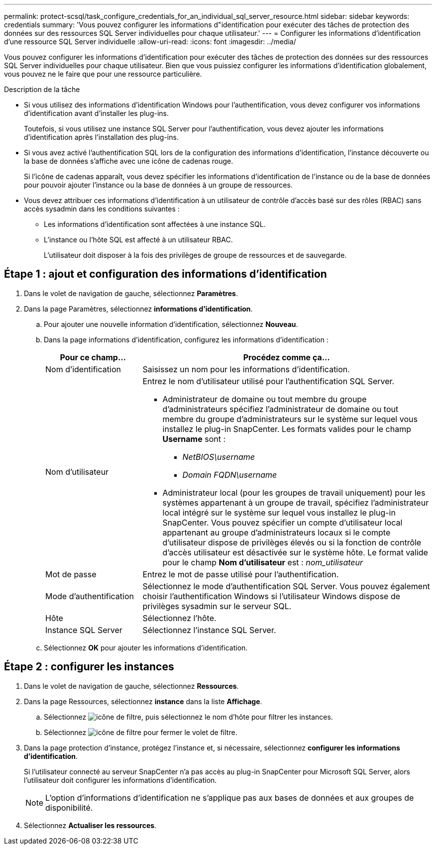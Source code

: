 ---
permalink: protect-scsql/task_configure_credentials_for_an_individual_sql_server_resource.html 
sidebar: sidebar 
keywords: credentials 
summary: 'Vous pouvez configurer les informations d"identification pour exécuter des tâches de protection des données sur des ressources SQL Server individuelles pour chaque utilisateur.' 
---
= Configurer les informations d'identification d'une ressource SQL Server individuelle
:allow-uri-read: 
:icons: font
:imagesdir: ../media/


[role="lead"]
Vous pouvez configurer les informations d'identification pour exécuter des tâches de protection des données sur des ressources SQL Server individuelles pour chaque utilisateur. Bien que vous puissiez configurer les informations d'identification globalement, vous pouvez ne le faire que pour une ressource particulière.

.Description de la tâche
* Si vous utilisez des informations d'identification Windows pour l'authentification, vous devez configurer vos informations d'identification avant d'installer les plug-ins.
+
Toutefois, si vous utilisez une instance SQL Server pour l'authentification, vous devez ajouter les informations d'identification après l'installation des plug-ins.

* Si vous avez activé l'authentification SQL lors de la configuration des informations d'identification, l'instance découverte ou la base de données s'affiche avec une icône de cadenas rouge.
+
Si l'icône de cadenas apparaît, vous devez spécifier les informations d'identification de l'instance ou de la base de données pour pouvoir ajouter l'instance ou la base de données à un groupe de ressources.

* Vous devez attribuer ces informations d'identification à un utilisateur de contrôle d'accès basé sur des rôles (RBAC) sans accès sysadmin dans les conditions suivantes :
+
** Les informations d'identification sont affectées à une instance SQL.
** L'instance ou l'hôte SQL est affecté à un utilisateur RBAC.
+
L'utilisateur doit disposer à la fois des privilèges de groupe de ressources et de sauvegarde.







== Étape 1 : ajout et configuration des informations d'identification

. Dans le volet de navigation de gauche, sélectionnez *Paramètres*.
. Dans la page Paramètres, sélectionnez *informations d'identification*.
+
.. Pour ajouter une nouvelle information d'identification, sélectionnez *Nouveau*.
.. Dans la page informations d'identification, configurez les informations d'identification :
+
[cols="1,3"]
|===
| Pour ce champ... | Procédez comme ça... 


 a| 
Nom d'identification
 a| 
Saisissez un nom pour les informations d'identification.



 a| 
Nom d'utilisateur
 a| 
Entrez le nom d'utilisateur utilisé pour l'authentification SQL Server.

*** Administrateur de domaine ou tout membre du groupe d'administrateurs spécifiez l'administrateur de domaine ou tout membre du groupe d'administrateurs sur le système sur lequel vous installez le plug-in SnapCenter. Les formats valides pour le champ *Username* sont :
+
**** _NetBIOS\username_
**** _Domain FQDN\username_


*** Administrateur local (pour les groupes de travail uniquement) pour les systèmes appartenant à un groupe de travail, spécifiez l'administrateur local intégré sur le système sur lequel vous installez le plug-in SnapCenter. Vous pouvez spécifier un compte d'utilisateur local appartenant au groupe d'administrateurs locaux si le compte d'utilisateur dispose de privilèges élevés ou si la fonction de contrôle d'accès utilisateur est désactivée sur le système hôte. Le format valide pour le champ *Nom d'utilisateur* est : _nom_utilisateur_




 a| 
Mot de passe
 a| 
Entrez le mot de passe utilisé pour l'authentification.



 a| 
Mode d'authentification
 a| 
Sélectionnez le mode d'authentification SQL Server. Vous pouvez également choisir l'authentification Windows si l'utilisateur Windows dispose de privilèges sysadmin sur le serveur SQL.



 a| 
Hôte
 a| 
Sélectionnez l'hôte.



 a| 
Instance SQL Server
 a| 
Sélectionnez l'instance SQL Server.

|===
.. Sélectionnez *OK* pour ajouter les informations d'identification.






== Étape 2 : configurer les instances

. Dans le volet de navigation de gauche, sélectionnez *Ressources*.
. Dans la page Ressources, sélectionnez *instance* dans la liste *Affichage*.
+
.. Sélectionnez image:../media/filter_icon.gif["icône de filtre"], puis sélectionnez le nom d'hôte pour filtrer les instances.
.. Sélectionnez image:../media/filter_icon.gif["icône de filtre"] pour fermer le volet de filtre.


. Dans la page protection d'instance, protégez l'instance et, si nécessaire, sélectionnez *configurer les informations d'identification*.
+
Si l'utilisateur connecté au serveur SnapCenter n'a pas accès au plug-in SnapCenter pour Microsoft SQL Server, alors l'utilisateur doit configurer les informations d'identification.

+

NOTE: L'option d'informations d'identification ne s'applique pas aux bases de données et aux groupes de disponibilité.

. Sélectionnez *Actualiser les ressources*.

